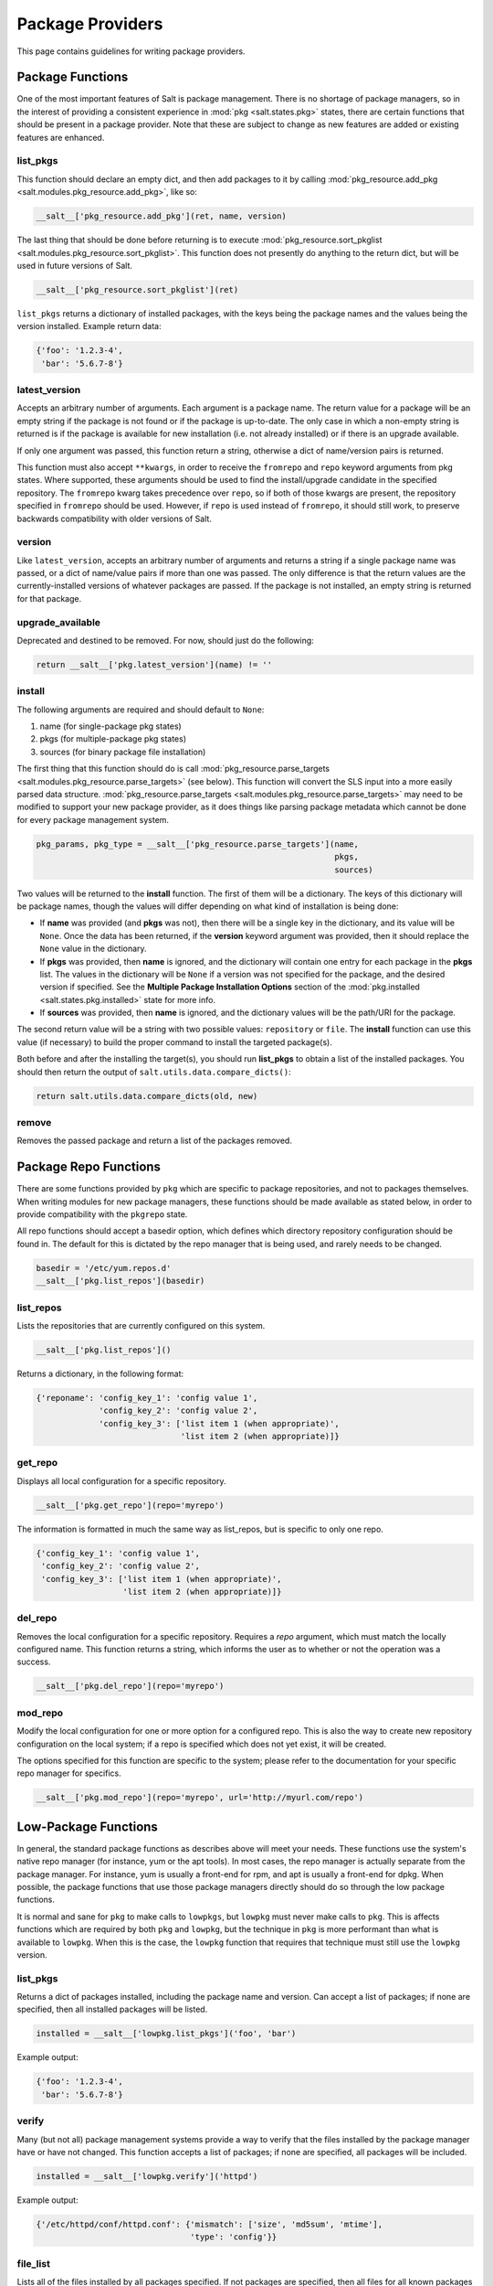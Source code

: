 =================
Package Providers
=================

This page contains guidelines for writing package providers.

Package Functions
-----------------

One of the most important features of Salt is package management. There is no
shortage of package managers, so in the interest of providing a consistent
experience in :mod:`pkg <salt.states.pkg>` states, there are certain functions
that should be present in a package provider. Note that these are subject to
change as new features are added or existing features are enhanced.


list_pkgs
^^^^^^^^^

This function should declare an empty dict, and then add packages to it by
calling :mod:`pkg_resource.add_pkg <salt.modules.pkg_resource.add_pkg>`, like
so:

.. code-block:: python

        __salt__['pkg_resource.add_pkg'](ret, name, version)

The last thing that should be done before returning is to execute
:mod:`pkg_resource.sort_pkglist <salt.modules.pkg_resource.sort_pkglist>`. This
function does not presently do anything to the return dict, but will be used in
future versions of Salt.

.. code-block:: python

        __salt__['pkg_resource.sort_pkglist'](ret)


``list_pkgs`` returns a dictionary of installed packages, with the keys being
the package names and the values being the version installed. Example return
data:

.. code-block:: python

        {'foo': '1.2.3-4',
         'bar': '5.6.7-8'}


latest_version
^^^^^^^^^^^^^^

Accepts an arbitrary number of arguments. Each argument is a package name. The
return value for a package will be an empty string if the package is not found
or if the package is up-to-date. The only case in which a non-empty string is
returned is if the package is available for new installation (i.e. not already
installed) or if there is an upgrade available.

If only one argument was passed, this function return a string, otherwise a
dict of name/version pairs is returned.

This function must also accept ``**kwargs``, in order to receive the
``fromrepo`` and ``repo`` keyword arguments from pkg states. Where supported,
these arguments should be used to find the install/upgrade candidate in the
specified repository. The ``fromrepo`` kwarg takes precedence over ``repo``, so
if both of those kwargs are present, the repository specified in ``fromrepo``
should be used. However, if ``repo`` is used instead of ``fromrepo``, it should
still work, to preserve backwards compatibility with older versions of Salt.


version
^^^^^^^

Like ``latest_version``, accepts an arbitrary number of arguments and
returns a string if a single package name was passed, or a dict of name/value
pairs if more than one was passed. The only difference is that the return
values are the currently-installed versions of whatever packages are passed. If
the package is not installed, an empty string is returned for that package.


upgrade_available
^^^^^^^^^^^^^^^^^

Deprecated and destined to be removed. For now, should just do the following:

.. code-block:: python

        return __salt__['pkg.latest_version'](name) != ''


install
^^^^^^^

The following arguments are required and should default to ``None``:

#. name (for single-package pkg states)
#. pkgs (for multiple-package pkg states)
#. sources (for binary package file installation)

The first thing that this function should do is call
:mod:`pkg_resource.parse_targets <salt.modules.pkg_resource.parse_targets>`
(see below). This function will convert the SLS input into a more easily parsed
data structure.
:mod:`pkg_resource.parse_targets <salt.modules.pkg_resource.parse_targets>` may
need to be modified to support your new package provider, as it does things
like parsing package metadata which cannot be done for every package management
system.

.. code-block:: python

        pkg_params, pkg_type = __salt__['pkg_resource.parse_targets'](name,
                                                                      pkgs,
                                                                      sources)

Two values will be returned to the :strong:`install` function. The first of
them will be a dictionary. The keys of this dictionary will be package names,
though the values will differ depending on what kind of installation is being
done:

* If :strong:`name` was provided (and :strong:`pkgs` was not), then there will
  be a single key in the dictionary, and its value will be ``None``. Once the
  data has been returned, if the :strong:`version` keyword argument was
  provided, then it should replace the ``None`` value in the dictionary.

* If :strong:`pkgs` was provided, then :strong:`name` is ignored, and the
  dictionary will contain one entry for each package in the :strong:`pkgs`
  list. The values in the dictionary will be ``None`` if a version was not
  specified for the package, and the desired version if specified. See the
  :strong:`Multiple Package Installation Options` section of the
  :mod:`pkg.installed <salt.states.pkg.installed>` state for more info.

* If :strong:`sources` was provided, then :strong:`name` is ignored, and the
  dictionary values will be the path/URI for the package.


The second return value will be a string with two possible values:
``repository`` or ``file``. The :strong:`install` function can use this value
(if necessary) to build the proper command to install the targeted package(s).

Both before and after the installing the target(s), you should run
:strong:`list_pkgs` to obtain a list of the installed packages. You should then
return the output of ``salt.utils.data.compare_dicts()``:

.. code-block:: python

    return salt.utils.data.compare_dicts(old, new)


remove
^^^^^^

Removes the passed package and return a list of the packages removed.


Package Repo Functions
----------------------
There are some functions provided by ``pkg`` which are specific to package
repositories, and not to packages themselves. When writing modules for new
package managers, these functions should be made available as stated below, in
order to provide compatibility with the ``pkgrepo`` state.

All repo functions should accept a basedir option, which defines which
directory repository configuration should be found in. The default for this
is dictated by the repo manager that is being used, and rarely needs to be
changed.

.. code-block:: python

        basedir = '/etc/yum.repos.d'
        __salt__['pkg.list_repos'](basedir)

list_repos
^^^^^^^^^^
Lists the repositories that are currently configured on this system.

.. code-block:: python

    __salt__['pkg.list_repos']()

Returns a dictionary, in the following format:

.. code-block:: python

    {'reponame': 'config_key_1': 'config value 1',
                 'config_key_2': 'config value 2',
                 'config_key_3': ['list item 1 (when appropriate)',
                                  'list item 2 (when appropriate)]}

get_repo
^^^^^^^^
Displays all local configuration for a specific repository.

.. code-block:: python

    __salt__['pkg.get_repo'](repo='myrepo')

The information is formatted in much the same way as list_repos, but is
specific to only one repo.

.. code-block:: python

    {'config_key_1': 'config value 1',
     'config_key_2': 'config value 2',
     'config_key_3': ['list item 1 (when appropriate)',
                      'list item 2 (when appropriate)]}

del_repo
^^^^^^^^
Removes the local configuration for a specific repository. Requires a `repo`
argument, which must match the locally configured name. This function returns
a string, which informs the user as to whether or not the operation was a
success.

.. code-block:: python

    __salt__['pkg.del_repo'](repo='myrepo')

mod_repo
^^^^^^^^
Modify the local configuration for one or more option for a configured repo.
This is also the way to create new repository configuration on the local
system; if a repo is specified which does not yet exist, it will be created.

The options specified for this function are specific to the system; please
refer to the documentation for your specific repo manager for specifics.

.. code-block:: python

    __salt__['pkg.mod_repo'](repo='myrepo', url='http://myurl.com/repo')


Low-Package Functions
---------------------
In general, the standard package functions as describes above will meet your
needs. These functions use the system's native repo manager (for instance,
yum or the apt tools). In most cases, the repo manager is actually separate
from the package manager. For instance, yum is usually a front-end for rpm, and
apt is usually a front-end for dpkg. When possible, the package functions that
use those package managers directly should do so through the low package
functions.

It is normal and sane for ``pkg`` to make calls to ``lowpkgs``, but ``lowpkg``
must never make calls to ``pkg``. This is affects functions which are required
by both ``pkg`` and ``lowpkg``, but the technique in ``pkg`` is more performant
than what is available to ``lowpkg``. When this is the case, the ``lowpkg``
function that requires that technique must still use the ``lowpkg`` version.

list_pkgs
^^^^^^^^^
Returns a dict of packages installed, including the package name and version.
Can accept a list of packages; if none are specified, then all installed
packages will be listed.

.. code-block:: python

    installed = __salt__['lowpkg.list_pkgs']('foo', 'bar')

Example output:

.. code-block:: python

        {'foo': '1.2.3-4',
         'bar': '5.6.7-8'}

verify
^^^^^^
Many (but not all) package management systems provide a way to verify that the
files installed by the package manager have or have not changed. This function
accepts a list of packages; if none are specified, all packages will be
included.

.. code-block:: python

    installed = __salt__['lowpkg.verify']('httpd')

Example output:

.. code-block:: python

    {'/etc/httpd/conf/httpd.conf': {'mismatch': ['size', 'md5sum', 'mtime'],
                                    'type': 'config'}}

file_list
^^^^^^^^^
Lists all of the files installed by all packages specified. If not packages are
specified, then all files for all known packages are returned.

.. code-block:: python

    installed = __salt__['lowpkg.file_list']('httpd', 'apache')

This function does not return which files belong to which packages; all files
are returned as one giant list (hence the `file_list` function name. However,
This information is still returned inside of a dict, so that it can provide
any errors to the user in a sane manner.

.. code-block:: python

    {'errors': ['package apache is not installed'],
      'files': ['/etc/httpd',
                '/etc/httpd/conf',
                '/etc/httpd/conf.d',
                '...SNIP...']}

file_dict
^^^^^^^^^
Lists all of the files installed by all packages specified. If not packages are
specified, then all files for all known packages are returned.

.. code-block:: python

    installed = __salt__['lowpkg.file_dict']('httpd', 'apache', 'kernel')

Unlike `file_list`, this function will break down which files belong to which
packages. It will also return errors in the same manner as `file_list`.

.. code-block:: python

    {'errors': ['package apache is not installed'],
     'packages': {'httpd': ['/etc/httpd',
                            '/etc/httpd/conf',
                            '...SNIP...'],
                  'kernel': ['/boot/.vmlinuz-2.6.32-279.el6.x86_64.hmac',
                             '/boot/System.map-2.6.32-279.el6.x86_64',
                             '...SNIP...']}}

